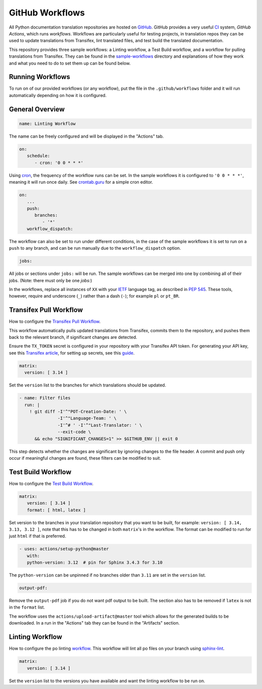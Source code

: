 ================
GitHub Workflows
================

All Python documentation translation repositories are hosted on `GitHub <https://github.com>`_.
GitHub provides a very useful `CI <https://en.wikipedia.org/wiki/Continuous_integration>`_
system, *GitHub Actions*, which runs *workflows*. Workflows are particularly useful
for testing projects, in translation repos they can be used to update translations
from Transifex, lint translated files, and test build the translated documentation.

This repository provides three sample workflows: a Linting workflow, a Test Build
workflow, and a workflow for pulling translations from Transifex. They can be found
in the `sample-workflows <https://github.com/python-docs-translations/transifex-automations/tree/main/sample-workflows>`_
directory and explanations of how they work and what you need to do to set them up can be found below.

.. seealso::
   - `GitHub docs: Writing workflows <https://docs.github.com/en/actions/writing-workflows>`_
   - :doc:`Setting up Transifex <commands>`

Running Workflows
-----------------

To run on of our provided workflows (or any workflow), put the file in the
``.github/workflows`` folder and it will run automatically depending on how it
is configured.

General Overview
----------------

.. code-block:: yaml

   name: Linting Workflow

The name can be freely configured and will be displayed in the "Actions" tab.

.. code-block:: yaml

   on:
      schedule:
         - cron: '0 0 * * *'

Using `cron <https://en.wikipedia.org/wiki/Cron>`_, the frequency of the workflow
runs can be set. In the sample workflows it is configured to ``'0 0 * * *'``,
meaning it will run once daily. See `crontab.guru <https://crontab.guru/>`_ for
a simple cron editor.

.. code-block:: yaml

   on:
      ...
      push:
         branches:
            - '*'
      workflow_dispatch:

The workflow can also be set to run under different conditions, in the case of the
sample workflows it is set to run on a ``push`` to any branch, and can be run
manually due to the ``workflow_dispatch`` option.

.. code-block:: yaml

   jobs:

All jobs or sections under ``jobs:`` will be run. The sample workflows can be
merged into one by combining all of their jobs. (Note: there must only be one `jobs:`)

In the workflows, replace all instances of ``XX`` with your `IETF <https://datatracker.ietf.org/doc/html/rfc5646.html>`_
language tag, as described in `PEP 545 <https://peps.python.org/pep-0545/#language-tag>`_.
These tools, however, require and underscore (``_``) rather than a dash (``-``);
for example ``pl`` or ``pt_BR``.


Transifex Pull Workflow
-----------------------

How to configure the `Transifex Pull Workflow <https://github.com/python-docs-translations/transifex-automations/blob/main/sample-workflows/transifex-pull.yml>`_.

This workflow automatically pulls updated translations from Transifex, commits
them to the repository, and pushes them back to the relevant branch, if
significant changes are detected.

Ensure the ``TX_TOKEN`` secret is configured in your repository with your Transifex API token.
For generating your API key, see this `Transifex article <https://help.transifex.com/en/articles/6248858-generating-an-api-token>`_,
for setting up secrets, see this `guide <https://docs.github.com/en/actions/security-for-github-actions/security-guides/using-secrets-in-github-actions#creating-secrets-for-a-repository>`_.

.. code-block:: yaml

     matrix:
       version: [ 3.14 ]

Set the ``version`` list to the branches for which translations should be updated.

.. code-block:: yaml

   - name: Filter files
     run: |
       ! git diff -I'^"POT-Creation-Date: ' \
                  -I'^"Language-Team: ' \
                  -I'^# ' -I'^"Last-Translator: ' \
                  --exit-code \
         && echo "SIGNIFICANT_CHANGES=1" >> $GITHUB_ENV || exit 0

This step detects whether the changes are significant by ignoring changes
to the file header. A commit and push only occur if meaningful changes are found,
these filters can be modified to suit.


Test Build Workflow
-------------------

How to configure the `Test Build Workflow <https://github.com/python-docs-translations/transifex-automations/blob/main/sample-workflows/test-build.yml>`_.

.. code-block:: yaml

         matrix:
            version: [ 3.14 ]
            format: [ html, latex ]

Set version to the branches in your translation repository that you want to be
built, for example: ``version: [ 3.14, 3.13, 3.12 ]``, note that this has to be
changed in both ``matrix``'s in the workflow. The format can be modified
to run for just ``html`` if that is preferred.

.. code-block:: yaml

         - uses: actions/setup-python@master
            with:
            python-version: 3.12  # pin for Sphinx 3.4.3 for 3.10

The ``python-version`` can be unpinned if no branches older than ``3.11`` are set
in the ``version`` list.

.. code-block:: yaml

      output-pdf:

Remove the ``output-pdf`` job if you do not want pdf output to be built. The
section also has to be removed if ``latex`` is not in the ``format`` list.

The workflow uses the ``actions/upload-artifact@master`` tool which allows for
the generated builds to be downloaded. In a run in the "Actions" tab they can be
found in the "Artifacts" section.


Linting Workflow
----------------

How to configure the po linting `workflow <https://github.com/python-docs-translations/transifex-automations/blob/main/sample-workflows/po-lint.yml>`_.
This workflow will lint all po files on your branch using `sphinx-lint <https://pypi.org/project/sphinx-lint/>`_.

.. code-block:: yaml

      matrix:
         version: [ 3.14 ]

Set the ``version`` list to the versions you have available and want the linting
workflow to be run on.
